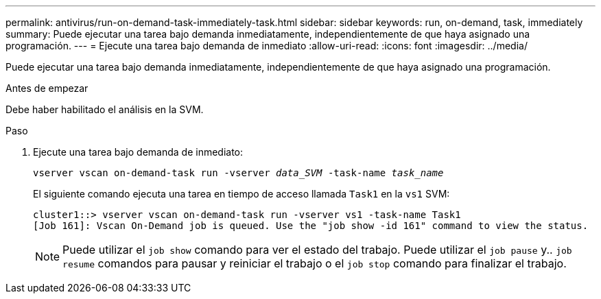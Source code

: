 ---
permalink: antivirus/run-on-demand-task-immediately-task.html 
sidebar: sidebar 
keywords: run, on-demand, task, immediately 
summary: Puede ejecutar una tarea bajo demanda inmediatamente, independientemente de que haya asignado una programación. 
---
= Ejecute una tarea bajo demanda de inmediato
:allow-uri-read: 
:icons: font
:imagesdir: ../media/


[role="lead"]
Puede ejecutar una tarea bajo demanda inmediatamente, independientemente de que haya asignado una programación.

.Antes de empezar
Debe haber habilitado el análisis en la SVM.

.Paso
. Ejecute una tarea bajo demanda de inmediato:
+
`vserver vscan on-demand-task run -vserver _data_SVM_ -task-name _task_name_`

+
El siguiente comando ejecuta una tarea en tiempo de acceso llamada `Task1` en la `vs1` SVM:

+
[listing]
----
cluster1::> vserver vscan on-demand-task run -vserver vs1 -task-name Task1
[Job 161]: Vscan On-Demand job is queued. Use the "job show -id 161" command to view the status.
----
+

NOTE: Puede utilizar el `job show` comando para ver el estado del trabajo. Puede utilizar el `job pause` y.. `job resume` comandos para pausar y reiniciar el trabajo o el `job stop` comando para finalizar el trabajo.


